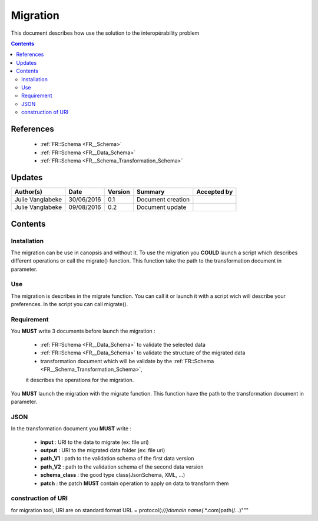 .. _ED__Migration:

=========
Migration
=========

This document describes how use the solution to the interopérability problem

.. contents::
   :depth: 3

----------
References
----------

 - :ref:`FR::Schema <FR__Schema>`
 - :ref:`FR::Schema <FR__Data_Schema>`
 - :ref:`FR::Schema <FR__Schema_Transformation_Schema>`


-------
Updates
-------

.. csv-table::
   :header: "Author(s)", "Date", "Version", "Summary", "Accepted by"

   "Julie Vanglabeke", "30/06/2016", "0.1", "Document creation", ""
   "Julie Vanglabeke", "09/08/2016", "0.2", "Document update", ""


--------
Contents
--------


 .. _ED__Migration__Installation:

Installation
------------

The migration can be use in canopsis and without it.
To use the migration you **COULD** launch a script which describes different operations or call the migrate() function.
This function take the path to the transformation document in parameter.


 .. _ED__Migration__Use:

Use
---

The migration is describes in the migrate function.
You can call it or launch it with a script wich will describe your preferences.
In the script you can call migrate().


 .. _ED__Migration__Requirement:

Requirement
-----------

You **MUST** write 3 documents before launch the migration :

 - :ref:`FR::Schema <FR__Data_Schema>` to validate the selected data
 - :ref:`FR::Schema <FR__Data_Schema>` to validate the structure of the migrated data
 - transformation document which will be validate by the :ref:`FR::Schema <FR__Schema_Transformation_Schema>`,
 it describes the operations for the migration.

You **MUST** launch the migration with the migrate function.
This function have the path to the transformation document in parameter.


 .. _ED__Migration__JSON:

JSON
----

In the transformation document you **MUST** write :

 - **input** : URI to the data to migrate (ex: file uri)
 - **output** : URI to the migrated data folder (ex: file uri)
 - **path_V1** : path to the validation schema of the first data version
 - **path_V2** : path to the validation schema of the second data version
 - **schema_class** : the good  type class(JsonSchema, XML, ...)
 - **patch** : the patch **MUST** contain operation to apply on data to transform them


construction of URI
-------------------

for migration tool, URI are on standard format
URL = protocol(*://)domain name(*.*.com)path(/...)"""
